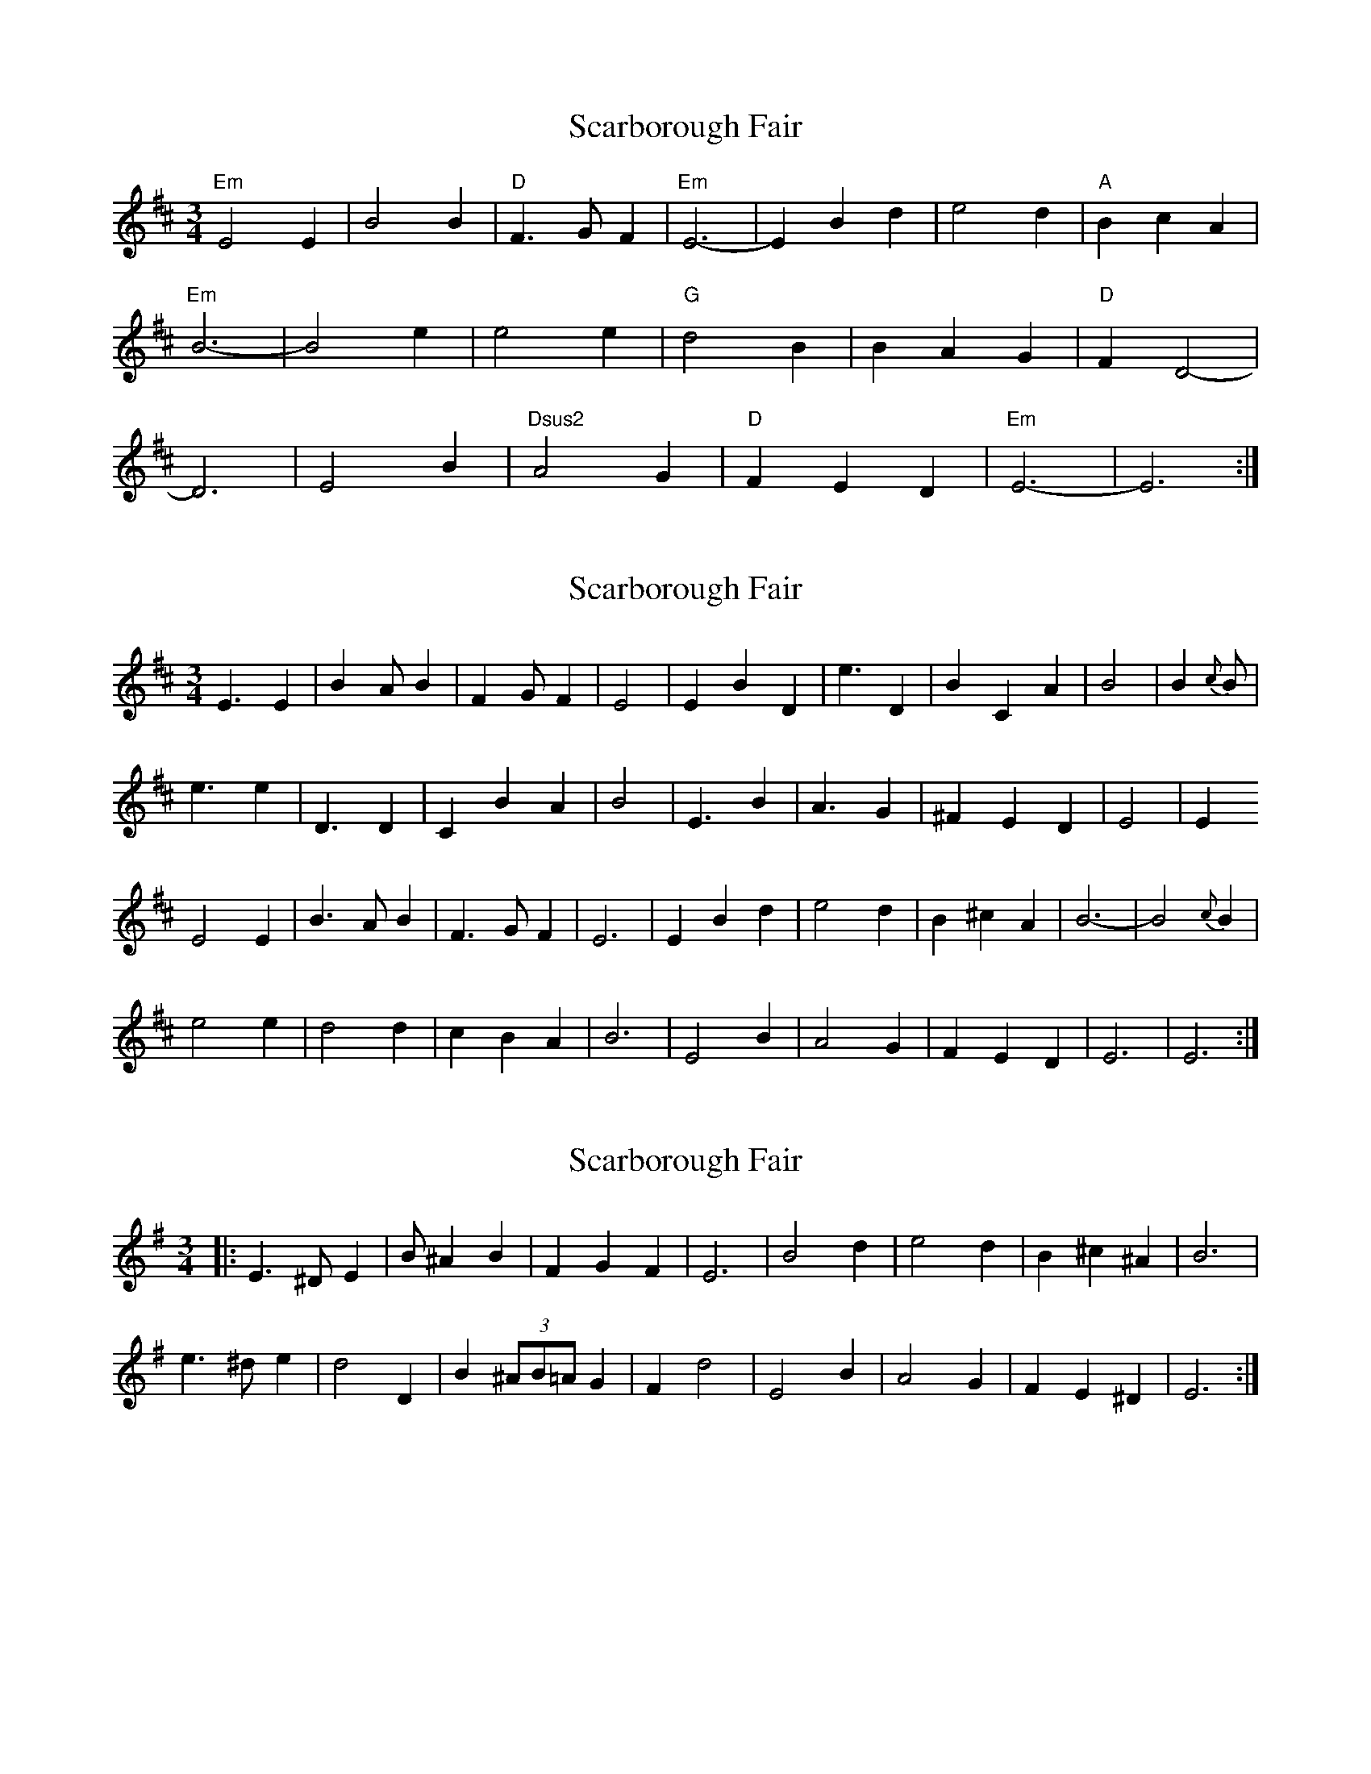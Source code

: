 X: 1
T: Scarborough Fair
Z: MBAC
S: https://thesession.org/tunes/7522#setting7522
R: waltz
M: 3/4
L: 1/8
K: Edor
"Em"E4E2|B4B2|"D"F3GF2|"Em"E6-|E2 B2d2|e4d2|"A"B2c2A2|
"Em"B6-|B4e2|e4e2|"G"d4B2|B2A2G2|"D"F2D4-|
D6|E4B2|"Dsus2"A4G2|"D"F2E2D2|"Em"E6-|E6:|
X: 2
T: Scarborough Fair
Z: ceolachan
S: https://thesession.org/tunes/7522#setting18994
R: waltz
M: 3/4
L: 1/8
K: Edor
E3 E2|B2A B2|F2G F2|E4|E2 B2 D2|e3 D2|B2 C2 A2|B4|B2{c}B|e3 e2|D3 D2|C2 B2 A2|B4|E3 B2|A3 G2|^F2 E2 D2|E4|E2E4 E2 | B3 A B2 | F3 G F2 | E6 | E2 B2 d2 | e4 d2 | B2 ^c2 A2 | B6- | B4 {c}B2 | e4 e2 | d4 d2 | c2 B2 A2 | B6 | E4 B2 | A4 G2 | F2 E2 D2 | E6 | E6 :|
X: 3
T: Scarborough Fair
Z: ceolachan
S: https://thesession.org/tunes/7522#setting18995
R: waltz
M: 3/4
L: 1/8
K: Emin
|: E3 ^D E2 | B ^A2 B2 | F2 G2 F2 | E6 | B4 d2 | e4 d2 | B2 ^c2 ^A2 | B6 |e3 ^d e2 | d4 D2 | B2 (3^AB=A G2 | F2 d4 | E4 B2 | A4 G2 | F2 E2 ^D2 | E6 :|
